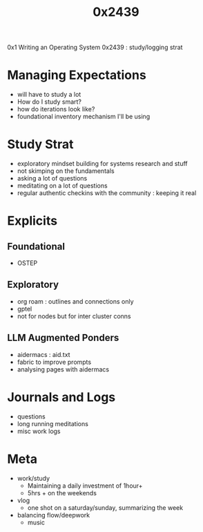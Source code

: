 #+title: 0x2439

0x1 Writing an Operating System
0x2439 : study/logging strat

* Managing Expectations
 - will have to study a lot
 - How do I study smart?
 - how do iterations look like?
 - foundational inventory mechanism I'll be using
* Study Strat
 - exploratory mindset building for systems research and stuff
 - not skimping on the fundamentals
 - asking a lot of questions
 - meditating on a lot of questions
 - regular authentic checkins with the community : keeping it real
* Explicits
** Foundational
 - OSTEP
** Exploratory
 - org roam : outlines and connections only
 - gptel
 - not for nodes but for inter cluster conns
** LLM Augmented Ponders
 - aidermacs : aid.txt
 - fabric to improve prompts
 - analysing pages with aidermacs
* Journals and Logs
 - questions
 - long running meditations
 - misc work logs
* Meta
- work/study
  - Maintaining a daily investment of 1hour+
  - 5hrs + on the weekends
- vlog
  - one shot on a saturday/sunday, summarizing the week
- balancing flow/deepwork
  - music
